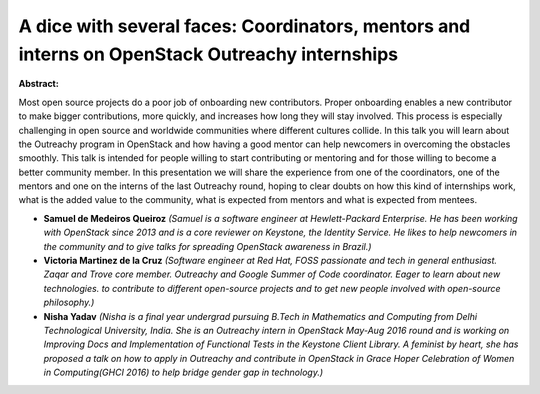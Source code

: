 A dice with several faces: Coordinators, mentors and interns on OpenStack Outreachy internships
~~~~~~~~~~~~~~~~~~~~~~~~~~~~~~~~~~~~~~~~~~~~~~~~~~~~~~~~~~~~~~~~~~~~~~~~~~~~~~~~~~~~~~~~~~~~~~~

**Abstract:**

Most open source projects do a poor job of onboarding new contributors. Proper onboarding enables a new contributor to make bigger contributions, more quickly, and increases how long they will stay involved. This process is especially challenging in open source and worldwide communities where different cultures collide. In this talk you will learn about the Outreachy program in OpenStack and how having a good mentor can help newcomers in overcoming the obstacles smoothly. This talk is intended for people willing to start contributing or mentoring and for those willing to become a better community member. In this presentation we will share the experience from one of the coordinators, one of the mentors and one on the interns of the last Outreachy round, hoping to clear doubts on how this kind of internships work, what is the added value to the community, what is expected from mentors and what is expected from mentees.


* **Samuel de Medeiros Queiroz** *(Samuel is a software engineer at Hewlett-Packard Enterprise. He has been working with OpenStack since 2013 and is a core reviewer on Keystone, the Identity Service. He likes to help newcomers in the community and to give talks for spreading OpenStack awareness in Brazil.)*

* **Victoria Martinez de la Cruz** *(Software engineer at Red Hat, FOSS passionate and tech in general enthusiast. Zaqar and Trove core member. Outreachy and Google Summer of Code coordinator. Eager to learn about new technologies. to contribute to different open-source projects and to get new people involved with open-source philosophy.)*

* **Nisha Yadav** *(Nisha is a final year undergrad pursuing B.Tech in Mathematics and Computing from Delhi Technological University, India. She is an Outreachy intern in OpenStack May-Aug 2016 round and is working on Improving Docs and Implementation of Functional Tests in the Keystone Client Library. A feminist by heart, she has proposed a talk on how to apply in Outreachy and contribute in OpenStack in Grace Hoper Celebration of Women in Computing(GHCI 2016) to help bridge gender gap in technology.)*

